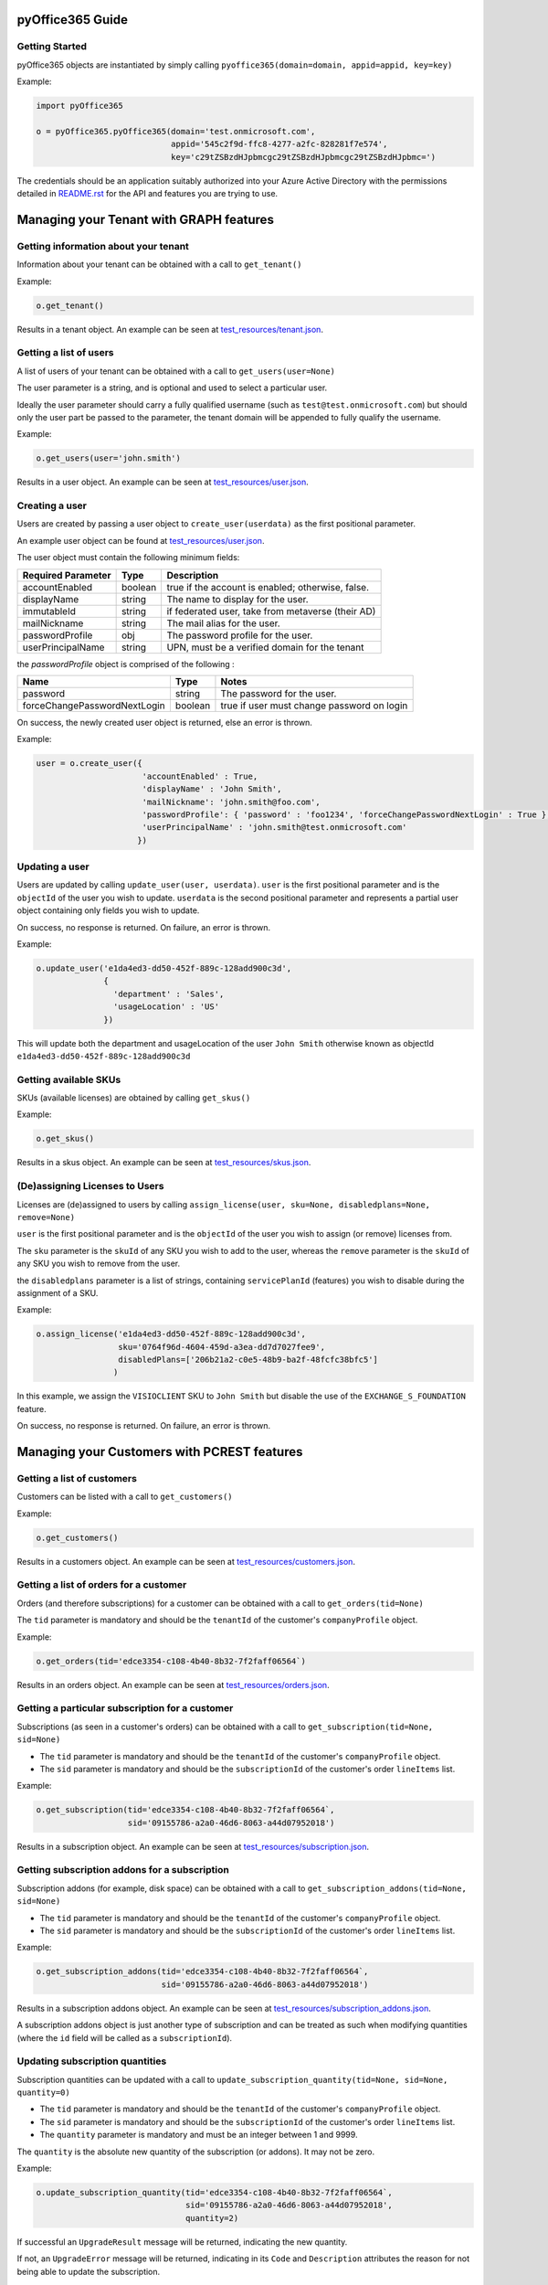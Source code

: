 .. _pyOffice365_guide:

pyOffice365 Guide
=================

Getting Started
----------------

pyOffice365 objects are instantiated by simply calling ``pyoffice365(domain=domain, appid=appid, key=key)``

Example:

.. code-block:: python

    import pyOffice365

    o = pyOffice365.pyOffice365(domain='test.onmicrosoft.com',
                                appid='545c2f9d-ffc8-4277-a2fc-828281f7e574',
                                key='c29tZSBzdHJpbmcgc29tZSBzdHJpbmcgc29tZSBzdHJpbmc=')


The credentials should be an application suitably authorized into your Azure Active Directory
with the permissions detailed in `<README.rst>`_ for the API and features you are trying to use.

Managing your Tenant with GRAPH features
========================================

Getting information about your tenant
-------------------------------------

Information about your tenant can be obtained with a call to ``get_tenant()``

Example:

.. code-block:: python

        o.get_tenant()

Results in a tenant object. An example can be seen at `<test_resources/tenant.json>`_. 


Getting a list of users
-----------------------

A list of users of your tenant can be obtained with a call to ``get_users(user=None)``

The user parameter is a string, and is optional and used to select a particular user. 

Ideally the user parameter should carry a fully qualified username (such as ``test@test.onmicrosoft.com``)
but should only the user part be passed to the parameter, the tenant domain will be appended to fully
qualify the username. 

Example:

.. code-block:: python

        o.get_users(user='john.smith')

Results in a user object. An example can be seen at `<test_resources/user.json>`_. 


Creating a user
---------------

Users are created by passing a user object to ``create_user(userdata)`` 
as the first positional parameter.

An example user object can be found at `<test_resources/user.json>`_.

The user object must contain the following minimum fields:

+--------------------+--------+--------------------------------------------------+ 
| Required Parameter | Type   | Description                                      |
+====================+========+==================================================+ 
| accountEnabled     | boolean| true if the account is enabled; otherwise, false.|
+--------------------+--------+--------------------------------------------------+ 
| displayName        | string | The name to display for the user.                |
+--------------------+--------+--------------------------------------------------+ 
| immutableId        | string | if federated user, take from metaverse (their AD)|
+--------------------+--------+--------------------------------------------------+ 
| mailNickname       | string | The mail alias for the user.                     |
+--------------------+--------+--------------------------------------------------+ 
| passwordProfile    | obj    | The password profile for the user.               |
+--------------------+--------+--------------------------------------------------+ 
| userPrincipalName  | string | UPN, must be a verified domain for the tenant    |
+--------------------+--------+--------------------------------------------------+ 

the *passwordProfile* object is comprised of the following :

+------------------------------+--------+--------------------------------------------------+ 
| Name                         | Type   | Notes                                            |
+==============================+========+==================================================+ 
| password                     | string | The password for the user.                       |
+------------------------------+--------+--------------------------------------------------+ 
| forceChangePasswordNextLogin | boolean| true if user must change password on login       |
+------------------------------+--------+--------------------------------------------------+ 

On success, the newly created user object is returned, else an error is thrown.

Example:

.. code-block:: python

        user = o.create_user({
                              'accountEnabled' : True,
                              'displayName' : 'John Smith',
                              'mailNickname': 'john.smith@foo.com',
                              'passwordProfile': { 'password' : 'foo1234', 'forceChangePasswordNextLogin' : True },
                              'userPrincipalName' : 'john.smith@test.onmicrosoft.com'
                             })

Updating a user
---------------

Users are updated by calling ``update_user(user, userdata)``. ``user`` is the first
positional parameter and is the ``objectId`` of the user you wish to update.
``userdata`` is the second positional parameter and represents a partial user object
containing only fields you wish to update.

On success, no response is returned. On failure, an error is thrown.

Example:

.. code-block:: python

        o.update_user('e1da4ed3-dd50-452f-889c-128add900c3d',
                      {
                        'department' : 'Sales',
                        'usageLocation' : 'US'
                      })

This will update both the department and usageLocation of the user ``John Smith``
otherwise known as objectId ``e1da4ed3-dd50-452f-889c-128add900c3d``

Getting available SKUs
----------------------

SKUs (available licenses) are obtained by calling ``get_skus()``

Example:

.. code-block:: python

        o.get_skus()

Results in a skus object. An example can be seen at `<test_resources/skus.json>`_.

(De)assigning Licenses to Users
-------------------------------

Licenses are (de)assigned to users by calling ``assign_license(user, sku=None, disabledplans=None, remove=None)``

``user`` is the first positional parameter and is the ``objectId`` of the user you wish to assign (or remove)
licenses from.

The ``sku`` parameter is the ``skuId`` of any SKU you wish to add to the user, whereas the ``remove`` 
parameter is the ``skuId`` of any SKU you wish to remove from the user.

the ``disabledplans`` parameter is a list of strings, containing ``servicePlanId`` (features) you wish to 
disable during the assignment of a SKU.

Example:

.. code-block:: python

        o.assign_license('e1da4ed3-dd50-452f-889c-128add900c3d',
                         sku='0764f96d-4604-459d-a3ea-dd7d7027fee9',
                         disabledPlans=['206b21a2-c0e5-48b9-ba2f-48fcfc38bfc5']
                        )

In this example, we assign the ``VISIOCLIENT`` SKU to ``John Smith`` but disable the use of the
``EXCHANGE_S_FOUNDATION`` feature.

On success, no response is returned. On failure, an error is thrown.

Managing your Customers with PCREST features
============================================

Getting a list of customers
---------------------------

Customers can be listed with a call to ``get_customers()``

Example:

.. code-block:: python

        o.get_customers()

Results in a customers object. An example can be seen at `<test_resources/customers.json>`_. 

Getting a list of orders for a customer
---------------------------------------

Orders (and therefore subscriptions) for a customer can be obtained
with a call to ``get_orders(tid=None)``

The ``tid`` parameter is mandatory and should be the ``tenantId`` of the customer's ``companyProfile`` object.

Example:

.. code-block:: python

        o.get_orders(tid='edce3354-c108-4b40-8b32-7f2faff06564`)

Results in an orders object. An example can be seen at `<test_resources/orders.json>`_. 

Getting a particular subscription for a customer
------------------------------------------------

Subscriptions (as seen in a customer's orders) can be obtained 
with a call to ``get_subscription(tid=None, sid=None)``

* The ``tid`` parameter is mandatory and should be the ``tenantId`` of the customer's ``companyProfile`` object.
* The ``sid`` parameter is mandatory and should be the ``subscriptionId`` of the customer's order ``lineItems`` list.

Example:

.. code-block:: python

        o.get_subscription(tid='edce3354-c108-4b40-8b32-7f2faff06564`,
                           sid='09155786-a2a0-46d6-8063-a44d07952018')

Results in a subscription object. An example can be seen at `<test_resources/subscription.json>`_. 

Getting subscription addons for a subscription
----------------------------------------------

Subscription addons (for example, disk space) can be obtained with a call to 
``get_subscription_addons(tid=None, sid=None)``

* The ``tid`` parameter is mandatory and should be the ``tenantId`` of the customer's ``companyProfile`` object.
* The ``sid`` parameter is mandatory and should be the ``subscriptionId`` of the customer's order ``lineItems`` list.

Example:

.. code-block:: python

        o.get_subscription_addons(tid='edce3354-c108-4b40-8b32-7f2faff06564`,
                                  sid='09155786-a2a0-46d6-8063-a44d07952018')

Results in a subscription addons object. An example can be seen at `<test_resources/subscription_addons.json>`_.

A subscription addons object is just another type of subscription and can be treated as such when modifying
quantities (where the ``id`` field will be called as a ``subscriptionId``). 

Updating subscription quantities
--------------------------------

Subscription quantities can be updated with a call to 
``update_subscription_quantity(tid=None, sid=None, quantity=0)``

* The ``tid`` parameter is mandatory and should be the ``tenantId`` of the customer's ``companyProfile`` object.
* The ``sid`` parameter is mandatory and should be the ``subscriptionId`` of the customer's order ``lineItems`` list.
* The ``quantity`` parameter is mandatory and must be an integer between 1 and 9999.

The ``quantity`` is the absolute new quantity of the subscription (or addons). It may not be zero.

Example:

.. code-block:: python

        o.update_subscription_quantity(tid='edce3354-c108-4b40-8b32-7f2faff06564`,
                                       sid='09155786-a2a0-46d6-8063-a44d07952018',
                                       quantity=2)

If successful an ``UpgradeResult`` message will be returned, indicating the new quantity. 

If not, an ``UpgradeError`` message will be returned, indicating in its ``Code`` and ``Description``
attributes the reason for not being able to update the subscription.

In some cases, a subscription ID can change, as part of a successful upgrade. 

The ``UpgradeResult`` message will carry both the original (As ``SourceSubscriptionId``) and
new subscription ID (as ``TargetSubscriptionID``) if this happens.


